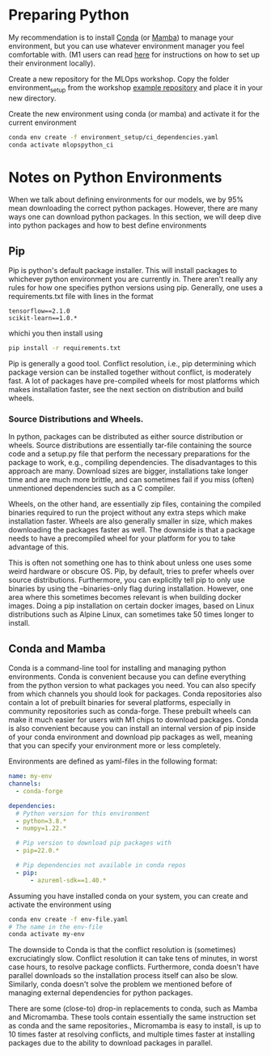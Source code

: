 * Preparing Python
My recommendation is to install [[https://docs.conda.io/en/latest/miniconda.html][Conda]] (or [[https://mamba.readthedocs.io/en/latest/installation.html][Mamba]]) to manage your environment, but you can use whatever environment manager you feel comfortable with. (M1 users can read [[./m1.org][here]] for instructions on how to set up their environment locally).

Create a new repository for the MLOps workshop. Copy the folder environment_setup from the workshop [[https://github.com/lukas-lundmark/mlops-example/tree/main/environment_setup][example repository]] and place it in your new directory.

Create the new environment using conda (or mamba) and activate it for the current environment
#+begin_src bash
conda env create -f environment_setup/ci_dependencies.yaml
conda activate mlopspython_ci
#+end_src


* Notes on Python Environments
When we talk about defining environments for our models, we by 95% mean downloading the correct python packages. However, there are many ways one can download python packages. In this section, we will deep dive into python packages and how to best define environments

** Pip
Pip is python's default package installer. This will install packages to whichever python environment you are currently in. There aren't really any rules for how one specifies python versions using pip. Generally, one uses a requirements.txt file with lines in the format

#+begin_src
tensorflow==2.1.0
scikit-learn==1.0.*
#+end_src

whichi you then install using
#+begin_src bash
pip install -r requirements.txt
#+end_src

Pip is generally a good tool. Conflict resolution, i.e., pip determining which package version can be installed together without conflict, is moderately fast. A lot of packages have pre-compiled wheels for most platforms which makes installation faster, see the next section on distribution and build wheels.

*** Source Distributions and Wheels.
In python, packages can be distributed as either source distribution or wheels. Source distributions are essentially tar-file containing the source code and a setup.py file that perform the necessary preparations for the package to work, e.g., compiling dependencies. The disadvantages to this approach are many. Download sizes are bigger, installations take longer time and are much more brittle, and can sometimes fail if you miss (often) unmentioned dependencies such as a C compiler.

Wheels, on the other hand, are essentially zip files, containing the compiled binaries required to run the project without any extra steps which make installation faster. Wheels are also generally smaller in size, which makes downloading the packages faster as well. The downside is that a package needs to have a precompiled wheel for your platform for you to take advantage of this.

This is often not something one has to think about unless one uses some weird hardware or obscure OS. Pip, by default, tries to prefer wheels over source distributions. Furthermore, you can explicitly tell pip to only use binaries by using the --binaries-only flag during installation. However, one area where this sometimes becomes relevant is when building docker images. Doing a pip installation on certain docker images, based on Linux distributions such as Alpine Linux, can sometimes take 50 times longer to install.


** Conda and Mamba
Conda is a command-line tool for installing and managing python environments. Conda is convenient because you can define everything from the python version to what packages you need. You can also specify from which channels you should look for packages. Conda repositories also contain a lot of prebuilt binaries for several platforms, especially in community repositories such as conda-forge. These prebuilt wheels can make it much easier for users with M1 chips to download packages. Conda is also convenient because you can install an internal version of pip inside of your conda environment and download pip packages as well, meaning that you can specify your environment more or less completely.

Environments are defined as yaml-files in the following format:
#+begin_src yaml
name: my-env
channels:
  - conda-forge

dependencies:
  # Python version for this environment
  - python=3.8.*
  - numpy=1.22.*

  # Pip version to download pip packages with
  - pip=22.0.*

  # Pip dependencies not available in conda repos
  - pip:
      - azureml-sdk==1.40.*
#+end_src

Assuming you have installed conda on your system, you can create and activate the environment using
#+begin_src bash
conda env create -f env-file.yaml
# The name in the env-file
conda activate my-env
#+end_src

The downside to Conda is that the conflict resolution is (sometimes) excruciatingly slow. Conflict resolution it can take tens of minutes, in worst case hours, to resolve package conflicts. Furthermore, conda doesn't have parallel downloads so the installation process itself can also be slow. Similarly, conda doesn't solve the problem we mentioned before of managing external dependencies for python packages.

There are some (close-to) drop-in replacements to conda, such as Mamba and Micromamba. These tools contain essentially the same instruction set as conda and the same repositories., Micromamba is easy to install, is up to 10 times faster at resolving conflicts, and multiple times faster at installing packages due to the ability to download packages in parallel.
